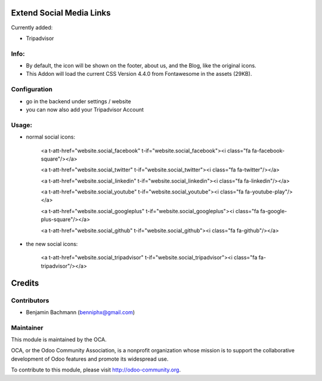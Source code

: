 .. image:: https://github.com/blooparksystems/website/blob/8.0/website_social_media_icon_extention/static/description/tripadvisor.jpg?raw=true
       :width: 100
       :target: http://www.tripadvisor.de

Extend Social Media Links
=========================

.. image:: https://github.com/blooparksystems/website/blob/8.0/website_social_media_icon_extention/static/description/settings.png?raw=true
   :width: 700

.. image:: https://github.com/blooparksystems/website/blob/8.0/website_social_media_icon_extention/static/description/webpage.png?raw=true
   :width: 700

Currently added:

- Tripadvisor

Info:
-----

- By default, the icon will be shown on the footer, about us, and the Blog, like the original icons.
- This Addon will load the current CSS Version 4.4.0 from Fontawesome in the assets (29KB).

Configuration
-------------

- go in the backend under settings / website
- you can now also add your Tripadvisor Account

Usage:
------

- normal social icons:

    <a t-att-href="website.social_facebook" t-if="website.social_facebook"><i class="fa fa-facebook-square"/></a>

    <a t-att-href="website.social_twitter" t-if="website.social_twitter"><i class="fa fa-twitter"/></a>

    <a t-att-href="website.social_linkedin" t-if="website.social_linkedin"><i class="fa fa-linkedin"/></a>

    <a t-att-href="website.social_youtube" t-if="website.social_youtube"><i class="fa fa-youtube-play"/></a>

    <a t-att-href="website.social_googleplus" t-if="website.social_googleplus"><i class="fa fa-google-plus-square"/></a>

    <a t-att-href="website.social_github" t-if="website.social_github"><i class="fa fa-github"/></a>

- the new social icons:

    <a t-att-href="website.social_tripadvisor" t-if="website.social_tripadvisor"><i class="fa fa-tripadvisor"/></a>

Credits
=======

Contributors
------------

* Benjamin Bachmann (benniphx@gmail.com)

Maintainer
----------

.. image:: http://odoo-community.org/logo.png
   :alt: Odoo Community Association
   :target: http://odoo-community.org

This module is maintained by the OCA.

OCA, or the Odoo Community Association, is a nonprofit organization whose mission is to support the collaborative development of Odoo features and promote its widespread use.

To contribute to this module, please visit http://odoo-community.org.

